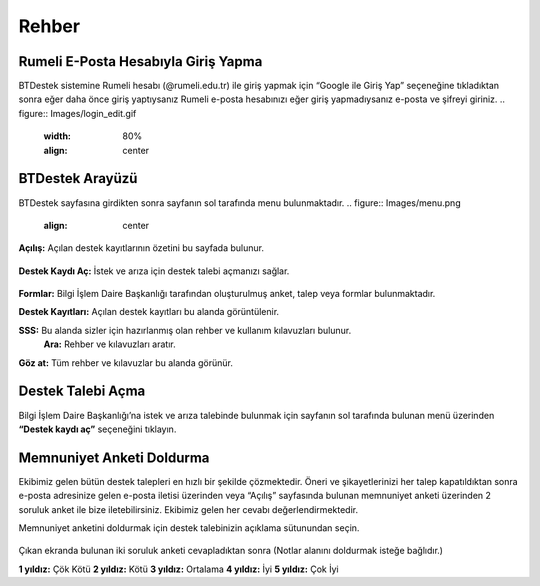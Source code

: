 Rehber
=====

.. _installation:

Rumeli E-Posta Hesabıyla Giriş Yapma
------------

BTDestek sistemine Rumeli hesabı (@rumeli.edu.tr) ile giriş yapmak için “Google ile Giriş Yap” seçeneğine tıkladıktan sonra eğer daha önce giriş yaptıysanız Rumeli e-posta hesabınızı eğer giriş yapmadıysanız e-posta ve şifreyi giriniz.
.. figure:: Images/login_edit.gif
   :width: 80%
   :align: center

BTDestek Arayüzü
----------------

BTDestek sayfasına girdikten sonra sayfanın sol tarafında menu bulunmaktadır.
..  figure:: Images/menu.png
        :align: center

**Açılış:** Açılan destek kayıtlarının özetini bu sayfada bulunur.

..  figure:: Images/menu.png
        :width: 80%
        :align: center

**Destek Kaydı Aç:** İstek ve arıza için destek talebi açmanızı sağlar.

..  figure:: Images/menu.png
        :width: 80%
        :align: center

**Formlar:** Bilgi İşlem Daire Başkanlığı tarafından oluşturulmuş anket, talep veya formlar bulunmaktadır.

**Destek Kayıtları:** Açılan destek kayıtları bu alanda görüntülenir.

**SSS:** Bu alanda sizler için hazırlanmış olan rehber ve kullanım kılavuzları bulunur. 
	**Ara:** Rehber ve kılavuzları aratır.
**Göz at:** Tüm rehber ve kılavuzlar bu alanda görünür.

Destek Talebi Açma
----------------
Bilgi İşlem Daire Başkanlığı’na istek ve arıza talebinde bulunmak için sayfanın sol tarafında bulunan menü üzerinden **“Destek kaydı aç”** seçeneğini tıklayın.

Memnuniyet Anketi Doldurma
----------------
Ekibimiz gelen bütün destek talepleri en hızlı bir şekilde çözmektedir. Öneri ve şikayetlerinizi her talep kapatıldıktan sonra e-posta adresinize gelen e-posta iletisi üzerinden veya “Açılış” sayfasında bulunan memnuniyet anketi üzerinden 2 soruluk anket ile bize iletebilirsiniz. Ekibimiz gelen her cevabı değerlendirmektedir.

Memnuniyet anketini doldurmak için destek talebinizin açıklama sütunundan seçin.

.. figure:: Images/ticket/stage-11.png
   :width: 80%
   :align: center

Çıkan ekranda bulunan iki soruluk anketi cevapladıktan sonra (Notlar alanını doldurmak isteğe bağlıdır.)

**1 yıldız:** Çök Kötü
**2 yıldız:** Kötü
**3 yıldız:** Ortalama
**4 yıldız:** İyi
**5 yıldız:** Çok İyi
